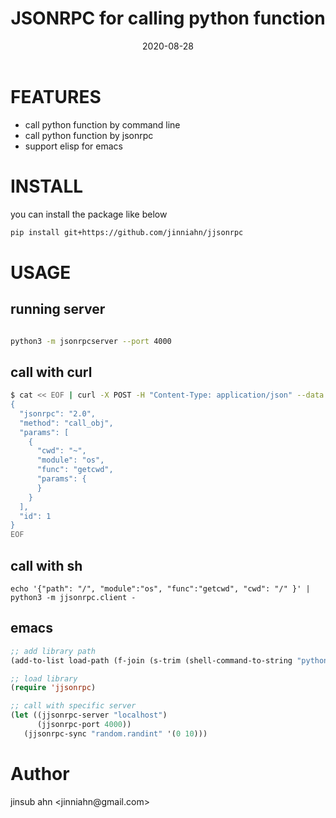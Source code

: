 #+TITLE: JSONRPC for calling python function
#+DATE:  2020-08-28
#+OPTIONS: ^:nil

* FEATURES

  - call python function by command line
  - call python function by jsonrpc
  - support elisp for emacs

* INSTALL

  you can install the package like below

  #+begin_src sh :results output :exports both :compile
  pip install git+https://github.com/jinniahn/jjsonrpc
  #+end_src


* USAGE

** running server

   #+begin_src sh :results output :exports both :compile

   python3 -m jsonrpcserver --port 4000

   #+end_src


** call with curl 

   #+begin_src sh :results output :exports both :compile
   $ cat << EOF | curl -X POST -H "Content-Type: application/json" --data @- http://localhost:4000/
   {
     "jsonrpc": "2.0",
     "method": "call_obj",
     "params": [
       {
         "cwd": "~",
         "module": "os",
         "func": "getcwd",
         "params": {
         }
       }
     ],
     "id": 1
   }
   EOF
   #+end_src


** call with sh

   #+begin_example
   echo '{"path": "/", "module":"os", "func":"getcwd", "cwd": "/" }' | python3 -m jjsonrpc.client -
   #+end_example


** emacs

  #+begin_src emacs-lisp :tangle yes
  ;; add library path
  (add-to-list load-path (f-join (s-trim (shell-command-to-string "python3 -c \"import jjsonrpc;print(jjsonrpc.__path__._path[0])\"")) "elisp"))

  ;; load library
  (require 'jjsonrpc)

  ;; call with specific server
  (let ((jjsonrpc-server "localhost")
        (jjsonrpc-port 4000))
     (jjsonrpc-sync "random.randint" '(0 10)))
  #+end_src


* Author

  jinsub ahn <jinniahn@gmail.com>
